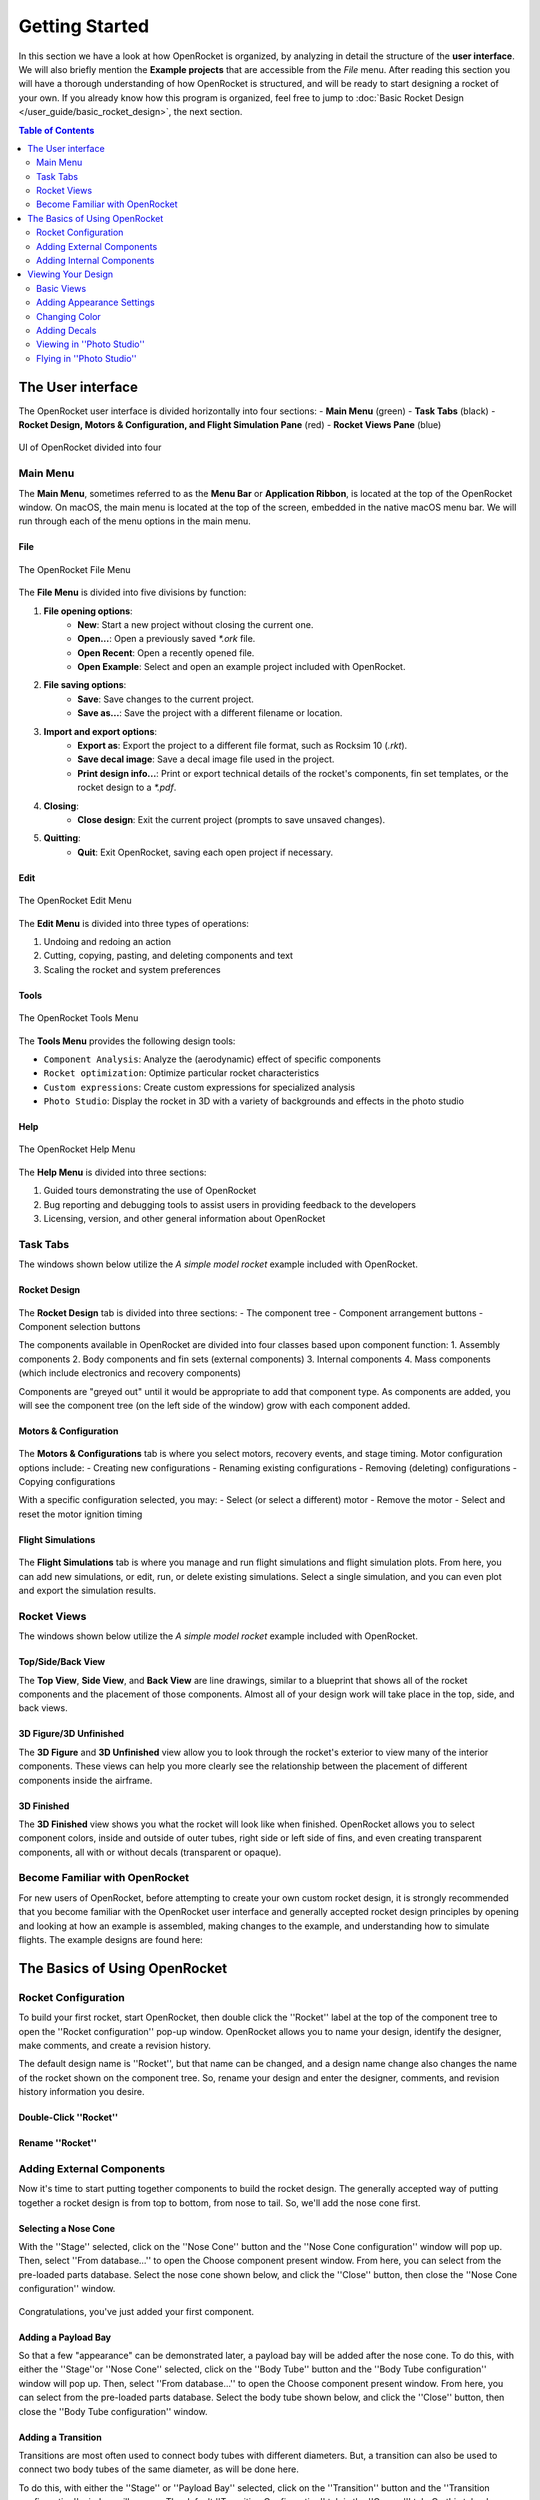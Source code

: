 ***************
Getting Started
***************

In this section we have a look at how OpenRocket is organized, by analyzing in detail the structure of the **user interface**.
We will also briefly mention the **Example projects** that are accessible from the *File* menu. After reading this section
you will have a thorough understanding of how OpenRocket is structured, and will be ready to start designing a rocket of
your own. If you already know how this program is organized, feel free to jump to :doc:`Basic Rocket Design </user_guide/basic_rocket_design>`,
the next section.

.. contents:: Table of Contents
   :depth: 2
   :local:
   :backlinks: none

.. _the_user_interface:

The User interface
==================

The OpenRocket user interface is divided horizontally into four sections:
- **Main Menu** (green)
- **Task Tabs** (black)
- **Rocket Design, Motors & Configuration, and Flight Simulation Pane** (red)
- **Rocket Views Pane** (blue)

.. figure:: /img/setup/getting_started/2023.01.Guide.User_Interface.png
   :width: 95%
   :align: center
   :figclass: or-image-border

   UI of OpenRocket divided into four

Main Menu
---------

The **Main Menu**, sometimes referred to as the **Menu Bar** or **Application Ribbon**, is located at the top of the OpenRocket
window. On macOS, the main menu is located at the top of the screen, embedded in the native macOS menu bar. We will run through
each of the menu options in the main menu.

File
^^^^

.. figure:: /img/setup/getting_started/02.04.01.File_Menu.png
   :width: 35%
   :align: center
   :figclass: or-image-border

   The OpenRocket File Menu

The **File Menu** is divided into five divisions by function:

1. **File opening options**:
      - **New**: Start a new project without closing the current one.
      - **Open...**: Open a previously saved `*.ork` file.
      - **Open Recent**: Open a recently opened file.
      - **Open Example**: Select and open an example project included with OpenRocket.
2. **File saving options**:
      - **Save**: Save changes to the current project.
      - **Save as...**: Save the project with a different filename or location.
3. **Import and export options**:
      - **Export as**: Export the project to a different file format, such as Rocksim 10 (`.rkt`).
      - **Save decal image**: Save a decal image file used in the project.
      - **Print design info...**: Print or export technical details of the rocket's components, fin set templates, or the rocket design to a `*.pdf`.
4. **Closing**:
      - **Close design**: Exit the current project (prompts to save unsaved changes).
5. **Quitting**:
      - **Quit**: Exit OpenRocket, saving each open project if necessary.

Edit
^^^^

.. figure:: /img/setup/getting_started/OR.Guide.User_Interface.04.02.File.png
   :width: 35%
   :align: center
   :figclass: or-image-border

   The OpenRocket Edit Menu

The **Edit Menu** is divided into three types of operations:

1. Undoing and redoing an action
2. Cutting, copying, pasting, and deleting components and text
3. Scaling the rocket and system preferences

Tools
^^^^^

.. figure:: /img/setup/getting_started/OR.Guide.User_Interface.04.03.File.png
   :width: 35%
   :align: center
   :figclass: or-image-border

   The OpenRocket Tools Menu

The **Tools Menu** provides the following design tools:

- ``Component Analysis``: Analyze the (aerodynamic) effect of specific components
- ``Rocket optimization``: Optimize particular rocket characteristics
- ``Custom expressions``: Create custom expressions for specialized analysis
- ``Photo Studio``: Display the rocket in 3D with a variety of backgrounds and effects in the photo studio

Help
^^^^

.. figure:: /img/setup/getting_started/OR.Guide.User_Interface.04.04.File.png
   :width: 25%
   :align: center
   :figclass: or-image-border

   The OpenRocket Help Menu

The **Help Menu** is divided into three sections:

1. Guided tours demonstrating the use of OpenRocket
2. Bug reporting and debugging tools to assist users in providing feedback to the developers
3. Licensing, version, and other general information about OpenRocket

Task Tabs
---------

The windows shown below utilize the *A simple model rocket* example included with OpenRocket.

Rocket Design
^^^^^^^^^^^^^

.. figure:: /img/setup/getting_started/01.02.Rocket_Design.Tab.png
   :width: 95%
   :align: center
   :figclass: or-image-border

The **Rocket Design** tab is divided into three sections:
- The component tree
- Component arrangement buttons
- Component selection buttons

The components available in OpenRocket are divided into four classes based upon component function:
1. Assembly components
2. Body components and fin sets (external components)
3. Internal components
4. Mass components (which include electronics and recovery components)

Components are "greyed out" until it would be appropriate to add that component type. As components are added, you will
see the component tree (on the left side of the window) grow with each component added.

..
   TODO: For a detailed description of each component, see :ref:`Component Details <component_details>`.

Motors & Configuration
^^^^^^^^^^^^^^^^^^^^^^

.. figure:: /img/setup/getting_started/02.02.Motor-Configuration.Tab.png
   :width: 95%
   :align: center
   :figclass: or-image-border

The **Motors & Configurations** tab is where you select motors, recovery events, and stage timing. Motor configuration options include:
- Creating new configurations
- Renaming existing configurations
- Removing (deleting) configurations
- Copying configurations

With a specific configuration selected, you may:
- Select (or select a different) motor
- Remove the motor
- Select and reset the motor ignition timing

.. TODO: For more motors and configuration utilization details, see :ref:`Motors & Configuration Details <motors_configuration_details>`.

Flight Simulations
^^^^^^^^^^^^^^^^^^

.. figure:: /img/setup/getting_started/03.02.Flight_simulations.Tab.png
   :width: 95%
   :align: center
   :figclass: or-image-border

The **Flight Simulations** tab is where you manage and run flight simulations and flight simulation plots. From here,
you can add new simulations, or edit, run, or delete existing simulations. Select a single simulation, and you can
even plot and export the simulation results.

..
   TODO: For more details on how to use these functions, see :ref:`Flight Simulations Details <flight_simulations_details>`.

Rocket Views
------------

The windows shown below utilize the *A simple model rocket* example included with OpenRocket.

Top/Side/Back View
^^^^^^^^^^^^^^^^^^

The **Top View**, **Side View**, and **Back View** are line drawings, similar to a blueprint that shows all of the rocket
components and the placement of those components. Almost all of your design work will take place in the top, side, and back views.

.. figure:: /img/setup/getting_started/Getting_Started.Rocket_Views.Top_View.jpg
   :width: 95%
   :align: center
   :figclass: or-image-border

.. figure:: /img/setup/getting_started/Getting_Started.Rocket_Views.Side_View.jpg
   :width: 95%
   :align: center
   :figclass: or-image-border

.. figure:: /img/setup/getting_started/Getting_Started.Rocket_Views.Back_View.jpg
   :width: 95%
   :align: center
   :figclass: or-image-border

3D Figure/3D Unfinished
^^^^^^^^^^^^^^^^^^^^^^^

The **3D Figure** and **3D Unfinished** view allow you to look through the rocket's exterior to view many of the interior
components. These views can help you more clearly see the relationship between the placement of different components
inside the airframe.

.. figure:: /img/setup/getting_started/Getting_Started.Rocket_Views.3D_Figure.jpg
   :width: 95%
   :align: center
   :figclass: or-image-border

.. figure:: /img/setup/getting_started/Getting_Started.Rocket_Views.3D_Unfinished.jpg
   :width: 95%
   :align: center
   :figclass: or-image-border

3D Finished
^^^^^^^^^^^

The **3D Finished** view shows you what the rocket will look like when finished. OpenRocket allows you to select
component colors, inside and outside of outer tubes, right side or left side of fins, and even creating transparent
components, all with or without decals (transparent or opaque).

.. figure:: /img/setup/getting_started/Getting_Started.Rocket_Views.3D_Finished.jpg
   :width: 95%
   :align: center
   :figclass: or-image-border

Become Familiar with OpenRocket
-------------------------------

For new users of OpenRocket, before attempting to create your own custom rocket design, it is strongly recommended that
you become familiar with the OpenRocket user interface and generally accepted rocket design principles by opening and
looking at how an example is assembled, making changes to the example, and understanding how to simulate flights.
The example designs are found here:

.. figure:: /img/setup/getting_started/2023.01.Open_Example.png
   :width: 95%
   :align: center
   :figclass: or-image-border

The Basics of Using OpenRocket
==============================

Rocket Configuration
--------------------

To build your first rocket, start OpenRocket, then double click the ''Rocket'' label at the top of the component tree to
open the ''Rocket configuration'' pop-up window. OpenRocket allows you to name your design, identify the designer, make
comments, and create a revision history.

The default design name is ''Rocket'', but that name can be changed, and a design name change also changes the name of
the rocket shown on the component tree. So, rename your design and enter the designer, comments, and revision history
information you desire.

Double-Click ''Rocket''
^^^^^^^^^^^^^^^^^^^^^^^

.. figure:: /img/setup/getting_started/04.01.02.Rocket_Configuration.png
   :width: 95%
   :align: center
   :figclass: or-image-border

Rename ''Rocket''
^^^^^^^^^^^^^^^^^

.. figure:: /img/setup/getting_started/04.01.05.Rocket_Configuration.Rename.png
   :width: 95%
   :align: center
   :figclass: or-image-border

Adding External Components
--------------------------

Now it's time to start putting together components to build the rocket design. The generally accepted way of putting
together a rocket design is from top to bottom, from nose to tail. So, we'll add the nose cone first.

Selecting a Nose Cone
^^^^^^^^^^^^^^^^^^^^^

With the ''Stage'' selected, click on the ''Nose Cone'' button and the ''Nose Cone configuration'' window will pop up.
Then, select ''From database...'' to open the Choose component present window. From here, you can select from the
pre-loaded parts database. Select the nose cone shown below, and click the ''Close'' button, then close the
''Nose Cone configuration'' window.

.. figure:: /img/setup/getting_started/11.01.03.Rocket_Build.Nose_Cone.png
   :width: 95%
   :align: center
   :figclass: or-image-border

.. figure:: /img/setup/getting_started/Getting_Started.Components.Nose_Cone.Parts_Library.Highlighted.jpg
   :width: 95%
   :align: center
   :figclass: or-image-border

.. figure:: /img/setup/getting_started/Getting_Started.Components.Nose_Cone.jpg
   :width: 95%
   :align: center
   :figclass: or-image-border

Congratulations, you've just added your first component.

Adding a Payload Bay
^^^^^^^^^^^^^^^^^^^^

So that a few "appearance" can be demonstrated later, a payload bay will be added after the nose cone. To do this,
with either the ''Stage''or ''Nose Cone'' selected, click on the ''Body Tube'' button and the ''Body Tube configuration''
window will pop up. Then, select ''From database...'' to open the Choose component present window. From here, you can
select from the pre-loaded parts database. Select the body tube shown below, and click the ''Close'' button, then close
the ''Body Tube configuration'' window.

.. figure:: /img/setup/getting_started/11.02.01.Rocket_Build.Payload_Bay.png
   :width: 95%
   :align: center
   :figclass: or-image-border

.. figure:: /img/setup/getting_started/11.02.05.Rocket_Build.Payload_Bay.png
   :width: 95%
   :align: center
   :figclass: or-image-border

.. figure:: /img/setup/getting_started/11.02.06.Rocket_Build.Payload_Bay.png
   :width: 95%
   :align: center
   :figclass: or-image-border

Adding a Transition
^^^^^^^^^^^^^^^^^^^

Transitions are most often used to connect body tubes with different diameters. But, a transition can also be used to
connect two body tubes of the same diameter, as will be done here.

To do this, with either the ''Stage'' or ''Payload Bay'' selected, click on the ''Transition'' button and the
''Transition configuration'' window will pop up. The default ''Transition Configuration'' tab is the ''General'' tab.
On this tab, change your entries in the circled areas below to match the entries shown. Then, click the ''Shoulder'' tab,
and change your entries in the circled areas below to match the entries shown. Then, click the ''Close'' button.

.. figure:: /img/setup/getting_started/11.03.01.Rocket_Build.Transition.png
   :width: 95%
   :align: center
   :figclass: or-image-border

.. figure:: /img/setup/getting_started/11.03.06.Rocket_Build.Transition.png
   :width: 95%
   :align: center
   :figclass: or-image-border

.. figure:: /img/setup/getting_started/11.03.07.Rocket_Build.Transition.png
   :width: 95%
   :align: center
   :figclass: or-image-border

Adding a Body Tube
^^^^^^^^^^^^^^^^^^

Now, do what you did to add the ''Payload Bay'', above, but select this body tube from the parts database:

.. figure:: /img/setup/getting_started/11.04.01.Rocket_Build.Body_Tube.png
   :width: 65%
   :align: center
   :figclass: or-image-border

.. figure:: /img/setup/getting_started/11.04.02.Rocket_Build.Body_Tube.png
   :width: 95%
   :align: center
   :figclass: or-image-border

Adding Fins
^^^^^^^^^^^

The bottom component are the fins. OpenRocket offers four types of fins, ''Trapezoidal'', ''Elliptical'', ''Free Form'',
and ''Tube Fins''. For this design, ''Trapezoidal'' fins will be used.

With the ''Body Tube'' selected, click on the ''Trapezoidal'' fins button and the ''Trapezoidal Fin Set configuration''
window will pop up. On your default ''General'' tab, change your entries match the entries shown. Then, click the
''Close'' button.

.. figure:: /img/setup/getting_started/11.05.01.Rocket_Build.Fins.png
   :width: 95%
   :align: center
   :figclass: or-image-border

.. figure:: /img/setup/getting_started/11.05.02.Rocket_Build.Fins.png
   :width: 60%
   :align: center
   :figclass: or-image-border

Fins attach to another component, in this case the ''Body Tube''. As circled below, the fins are shown underneath the
''Body Tube'' on the component tree.

.. figure:: /img/setup/getting_started/11.05.03.Rocket_Build.Fins.png
   :width: 95%
   :align: center
   :figclass: or-image-border

Adding a Launch Guide
^^^^^^^^^^^^^^^^^^^^^

OpenRocket includes two styles of launch guides, ''Rail Buttons'' and a ''Launch Lug''. Because of the diameter of the
body tube, a ''Launch Lug'' will be used for this design. As with fins, launch guides attach to another component, in
this case the body tube.

You should now be able to open the ''Launch Lug configuration'' window without assistance. So, open your ''Launch Lug configuration''
window, and change the specifications to match those shown below.

.. figure:: /img/setup/getting_started/11.06.02.Rocket_Build.Launch_Lug.png
   :width: 60%
   :align: center
   :figclass: or-image-border

.. figure:: /img/setup/getting_started/11.06.03.Rocket_Build.Launch_Lug.png
   :width: 95%
   :align: center
   :figclass: or-image-border

Adding Internal Components
--------------------------

Selecting a Parachute and Shock Cord
^^^^^^^^^^^^^^^^^^^^^^^^^^^^^^^^^^^^

.. figure:: /img/setup/getting_started/11.07.03.Rocket_Build.Parachute.png
   :width: 95%
   :align: center
   :figclass: or-image-border

.. figure:: /img/setup/getting_started/11.08.01.Rocket_Build.Parachute.png
   :width: 60%
   :align: center
   :figclass: or-image-border

.. figure:: /img/setup/getting_started/11.08.02.Rocket_Build.Parachute.png
   :width: 95%
   :align: center
   :figclass: or-image-border

Selecting an Engine Block
^^^^^^^^^^^^^^^^^^^^^^^^^

.. figure:: /img/setup/getting_started/11.09.01.Rocket_Build.Engine_Block.png
   :width: 60%
   :align: center
   :figclass: or-image-border

.. figure:: /img/setup/getting_started/11.09.02.Rocket_Build.Engine_Block.png
   :width: 95%
   :align: center
   :figclass: or-image-border

Viewing Your Design
===================

Basic Views
-----------

With the airframe complete, you can view your design in either 2D (as above) or three 3D views. The most commonly used of which are ''3D Unfinished'' and ''3D Finished''.

.. figure:: /img/setup/getting_started/11.06.03.Rocket_Build.3D_Unfinished.png
   :width: 95%
   :align: center
   :figclass: or-image-border

.. figure:: /img/setup/getting_started/11.06.04.Rocket_Build.3D_Finished.png
   :width: 95%
   :align: center
   :figclass: or-image-border

Adding Appearance Settings
--------------------------

When changing ''Appearance'' settings, it is best to be in the ''3D Finished'' pane so that you can see the changes that you are making. So, let's start by changing the view to ''3D Finished''.

.. figure:: /img/setup/getting_started/11.06.04.Rocket_Build.3D_Finished.png
   :width: 95%
   :align: center
   :figclass: or-image-border

Changing Color
--------------

The first change that will be made is to select the color for and change the color of the nose cone. Double-click on the nose cone in the parts tree to open the ''Nose Cone configuration'' window, then select the ''Appearance tab''.

Nose Cone ''Appearance''
^^^^^^^^^^^^^^^^^^^^^^^^

.. figure:: /img/setup/getting_started/12.10.01.Rocket_Build_Appearance.Nose_Cone.png
   :width: 95%
   :align: center
   :figclass: or-image-border

Now, uncheck the **Appearance** ''Use default'' box. Then, Click on the ''Color'' box to open the ''Choose color'' window. Select the color of your choice (purple will be used here). Click ''OK'' to use your selection, then ''Close'' the ''Nose Cone configuration'' window.

Change Nose Cone Color
^^^^^^^^^^^^^^^^^^^^^^

.. figure:: /img/setup/getting_started/12.10.05.Rocket_Build_Appearance.Nose_Cone.png
   :width: 95%
   :align: center
   :figclass: or-image-border

Nose Cone Color Changed
^^^^^^^^^^^^^^^^^^^^^^^

.. figure:: /img/setup/getting_started/12.10.06.Rocket_Build_Appearance.Nose_Cone.png
   :width: 95%
   :align: center
   :figclass: or-image-border

Repeat those steps for the ''Transition'', ''Body Tube'', ''Trapezoidal Fin Set'', and ''Launch Lug''; body tubes, launch lugs, and fins also have a **Texture** that will need to be set to ''none''.

.. figure:: /img/setup/getting_started/12.10.07.Rocket_Build_Appearance.Nose_Cone.png
   :width: 95%
   :align: center
   :figclass: or-image-border

Now for a little magic. Open the ''Payload Bay'' appearance tab, uncheck the **Appearance** ''Use default'' box, and set the ''Texture'' to ''none''. Then, click on the ''Color'' box to open the ''Choose color'' window. Click on a light blue color (the box shown with the **X** below), then click ''OK''. Now, set the ''Opacity'' to 20% and close the Payload Bay configuration window, and you have a transparent payload bay.

.. figure:: /img/setup/getting_started/12.10.11.Rocket_Build_Appearance.Nose_Cone.png
   :width: 95%
   :align: center
   :figclass: or-image-border

.. figure:: /img/setup/getting_started/12.10.12.Rocket_Build_Appearance.Nose_Cone.png
   :width: 95%
   :align: center
   :figclass: or-image-border

Adding Decals
-------------

One last bit of magic, let's apply a decal to the transparent Payload Bay.

But, before beginning, save this image to your device.

.. figure:: /img/setup/getting_started/12.10.13.Rocket_Build_Appearance.Decal.png
   :width: 15%
   :align: center
   :figclass: or-image-border

With the decal saved to your device, you're ready to start.

Select Decal from File
^^^^^^^^^^^^^^^^^^^^^^

Open the Payload Bay configuration window and select the ''Appearance'' tab. Click on the ''Texture'' type to activate the selection drop-down, and select ''From file...''. Now, navigate to where you saved the decal, and select it.

.. figure:: /img/setup/getting_started/12.10.16.Rocket_Build_Appearance.Payload_Bay.Decal.png
   :width: 95%
   :align: center
   :figclass: or-image-border

To size and position the decal, first change the ''Repeat'' type to ''Sticker'' (you only want one symbol on the Payload Bay), then change the "Scale'' and ''Offset'' "x" and "y" values to those shown below.

Decal Type, Size and Position
^^^^^^^^^^^^^^^^^^^^^^^^^^^^^

.. figure:: /img/setup/getting_started/12.10.19.Rocket_Build_Appearance.Payload_Bay.Decal.png
   :width: 95%
   :align: center
   :figclass: or-image-border

.. figure:: /img/setup/getting_started/12.10.20.Rocket_Build_Appearance.Payload_Bay.Decal.png
   :width: 95%
   :align: center
   :figclass: or-image-border

And, there you have it. A decal on a transparent payload bay.

So, let's see what you've learned, and extend your knowledge. See if you can follow the screens below without any instructions.

.. figure:: /img/setup/getting_started/12.10.21.Rocket_Build_Appearance.Fins.png
   :width: 15%
   :align: center
   :figclass: or-image-border

Save this image to your device

Split the Fins
^^^^^^^^^^^^^^

.. figure:: /img/setup/getting_started/12.11.03.Rocket_Build_Appearance.Fins.png
   :width: 95%
   :align: center
   :figclass: or-image-border

After splitting the fins, **SAVE AND REOPEN THE DESIGN FILE**, then view in ''3D Finished''.

Change Appearance of ''Fin #2'' and ''Fin #3''
^^^^^^^^^^^^^^^^^^^^^^^^^^^^^^^^^^^^^^^^^^^^^^

.. figure:: /img/setup/getting_started/12.11.11.Rocket_Build_Appearance.Fins.png
   :width: 95%
   :align: center
   :figclass: or-image-border

.. figure:: /img/setup/getting_started/12.11.12.Rocket_Build_Appearance.Fins.png
   :width: 95%
   :align: center
   :figclass: or-image-border

Viewing in ''Photo Studio''
---------------------------

So, what will this bird look like in Flight? To really find that out, you need to add a motor first.

Selecting a Motor
^^^^^^^^^^^^^^^^^

**Motors & Configuration** tab

Select the ''Motors & Configuration'' tab, then make sure that the correct motor tube is selected before clicking ''New Configuration''.

.. figure:: /img/setup/getting_started/12.12.02.Rocket_Build.Motor.png
   :width: 95%
   :align: center
   :figclass: or-image-border

**Select a Rocket Motor**

When you select ''New Configuration'', the ''Select a rocket motor'' window opens. For this example, select the Estes D-12-7, then click ''OK''.

.. figure:: /img/setup/getting_started/12.12.03.Rocket_Build.Motor.png
   :width: 80%
   :align: center
   :figclass: or-image-border

Select ''Flight Configuration''
^^^^^^^^^^^^^^^^^^^^^^^^^^^^^^^

Now, select the D-12-7 as the ''Flight Configuration'', and you're ready to go to the ''Photo Studio''.

.. figure:: /img/setup/getting_started/12.12.05.Rocket_Build.Motor.png
   :width: 95%
   :align: center
   :figclass: or-image-border

Flying in ''Photo Studio''
--------------------------

Open ''Photo Studio''
^^^^^^^^^^^^^^^^^^^^^

Are you ready to see your rocket fly? Then, open ''Photo Studio''.

.. figure:: /img/setup/getting_started/12.12.01.Rocket_Build.Photo_Studio.png
   :width: 95%
   :align: center
   :figclass: or-image-border

**Select a Rocket Motor**

Here it is:

.. figure:: /img/setup/getting_started/12.12.02.Rocket_Build.Photo_Studio.png
   :width: 85%
   :align: center
   :figclass: or-image-border

**Flame** Effect

So why did you need a motor? Because, **you can't create flames without it**.

.. figure:: /img/setup/getting_started/12.12.03.Rocket_Build.Photo_Studio.png
   :width: 85%
   :align: center
   :figclass: or-image-border

Now, experiment to your heart's content!
